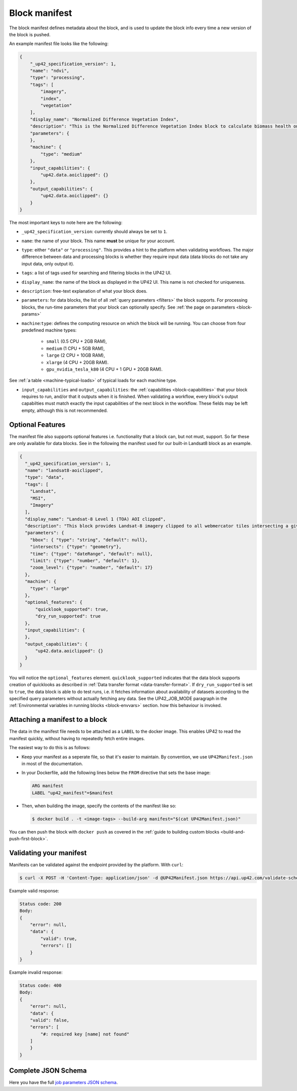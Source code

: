 .. meta::
   :description: UP42 reference: block manifest writing
   :keywords: manifest, development, custom block, docker

.. _block-manifest:

Block manifest
==============

The block manifest defines metadata about the block, and is used to update the block info every time a new version
of the block is pushed.

An example manifest file looks like the following:

.. code-block:: json

    {
        "_up42_specification_version": 1,
        "name": "ndvi",
        "type": "processing",
        "tags": [
            "imagery",
            "index",
            "vegetation"
        ],
        "display_name": "Normalized Difference Vegetation Index",
        "description": "This is the Normalized Difference Vegetation Index block to calculate biomass health on a per-pixel basis.",
        "parameters": {
        },
        "machine": {
            "type": "medium"
        },
        "input_capabilities": {
            "up42.data.aoiclipped": {}
        },
        "output_capabilities": {
            "up42.data.aoiclipped": {}
        }
    }

The most important keys to note here are the following:

* ``_up42_specification_version``: currently should always be set to ``1``.
* ``name``: the name of your block. This name **must** be unique for your account.
* ``type``: either ``"data"`` or ``"processing"``. This provides a hint to the platform when validating workflows.
  The major difference between data and processing blocks is whether they require input data (data blocks do not
  take any input data, only output it).
* ``tags``: a list of tags used for searching and filtering blocks in the UP42 UI.
* ``display_name``: the name of the block as displayed in the UP42 UI. This name is not checked for
  uniqueness.
* ``description``: free-text explanation of what your block does.
* ``parameters``: for data blocks, the list of all :ref:`query
  parameters <filters>` the block supports. For processing blocks, the
  run-time parameters that your block can optionally specify. See :ref:`the page on parameters <block-params>`
* ``machine``:``type``: defines the computing resource on which the block will be running. You can choose from four predefined machine types:

    * ``small`` (0.5 CPU + 2GB RAM),
    * ``medium`` (1 CPU + 5GB RAM),
    * ``large`` (2 CPU + 10GB RAM),
    * ``xlarge`` (4 CPU + 20GB RAM).
    * ``gpu_nvidia_tesla_k80`` (4 CPU + 1 GPU + 20GB RAM).

See :ref:`a table <machine-typical-loads>` of typical loads for each machine type.

* ``input_capabilities`` and ``output_capabilities``: the :ref:`capabilities <block-capabilities>` that your block
  requires to run, and/or that it outputs when it is finished. When validating a workflow, every block's output
  capabilties must match exactly the input capabilities of the next block in the workflow. These fields may be
  left empty, although this is not recommended.

.. _attaching-manifest:

Optional Features
-----------------
The manifest file also supports optional features i.e. functionality that a block can, but not must, support. So far
these are only available for data blocks. See in the following the manifest used for our built-in Landsat8 block as an
example.

.. code-block:: json

    {
      "_up42_specification_version": 1,
      "name": "landsat8-aoiclipped",
      "type": "data",
      "tags": [
        "Landsat",
        "MSI",
        "Imagery"
      ],
      "display_name": "Landsat-8 Level 1 (TOA) AOI clipped",
      "description": "This block provides Landsat-8 imagery clipped to all webmercator tiles intersecting a given bounding box or AOI on a given zoom level. The part of the image that does not intersect with these tiles will be black. The block outputs a single GeoTIFF file and will store the AOI within the output feature geometry.",
      "parameters": {
        "bbox": { "type": "string", "default": null},
        "intersects": {"type": "geometry"},
        "time": {"type": "dateRange", "default": null},
        "limit": {"type": "number", "default": 1},
        "zoom_level": {"type": "number", "default": 17}
      },
      "machine": {
        "type": "large"
      },
      "optional_features": {
          "quicklook_supported": true,
          "dry_run_supported": true
      },
      "input_capabilities": {
      },
      "output_capabilities": {
          "up42.data.aoiclipped": {}
      }
    }

You will notice the ``optional_features`` element. ``quicklook_supported`` indicates that the data block supports creation
of quicklooks as described in :ref:`Data transfer format <data-transfer-format>`. If ``dry_run_supported`` is set to ``true``,
the data block is able to do test runs, i.e. it fetches information about availability of datasets according to the
specified query parameters without actually fetching any data. See the UP42_JOB_MODE paragraph in the
:ref:`Environmental variables in running blocks <block-envvars>` section. how this behaviour is invoked.


Attaching a manifest to a block
-------------------------------

The data in the manifest file needs to be attached as a ``LABEL`` to the docker image. This enables UP42 to read
the manifest quickly, without having to repeatedly fetch entire images.

The easiest way to do this is as follows:

* Keep your manifest as a seperate file, so that it's easier to maintain. By convention, we use ``UP42Manifest.json``
  in most of the documentation.
* In your Dockerfile, add the following lines below the ``FROM`` directive that sets the base image:

  .. code-block:: docker

      ARG manifest
      LABEL "up42_manifest"=$manifest

* Then, when building the image, specify the contents of the manifest like so:

  .. code-block:: bash

    $ docker build . -t <image-tags> --build-arg manifest="$(cat UP42Manifest.json)"

You can then push the block with ``docker push`` as covered in the :ref:`guide to building custom blocks <build-and-push-first-block>`.


.. _validating-your-manifest:

Validating your manifest
------------------------

Manifests can be validated against the endpoint provided by the platform. With ``curl``:

.. code-block:: bash

    $ curl -X POST -H 'Content-Type: application/json' -d @UP42Manifest.json https://api.up42.com/validate-schema/block

Example valid response:

.. code-block:: text

    Status code: 200
    Body:
    {
        "error": null,
        "data": {
            "valid": true,
            "errors": []
        }
    }

Example invalid response:

.. code-block:: text

    Status code: 400
    Body:
    {
        "error": null,
        "data": {
        "valid": false,
        "errors": [
            "#: required key [name] not found"
        ]
        }
    }


Complete JSON Schema
--------------------

Here you have the full `job parameters JSON schema <https://specs.up42.com/v2/blocks/schema.json>`_.
